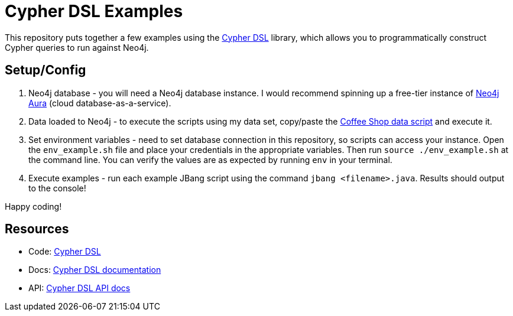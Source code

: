 = Cypher DSL Examples

This repository puts together a few examples using the https://github.com/neo4j/cypher-dsl/[Cypher DSL^] library, which allows you to programmatically construct Cypher queries to run against Neo4j.

== Setup/Config

1. Neo4j database - you will need a Neo4j database instance. I would recommend spinning up a free-tier instance of https://dev.neo4j.com/aura-java[Neo4j Aura^] (cloud database-as-a-service).

2. Data loaded to Neo4j - to execute the scripts using my data set, copy/paste the https://github.com/JMHReif/graph-demo-datasets/blob/main/coffee-shop/load-data.cypher[Coffee Shop data script^] and execute it.

3. Set environment variables - need to set database connection in this repository, so scripts can access your instance. Open the `env_example.sh` file and place your credentials in the appropriate variables. Then run `source ./env_example.sh` at the command line. You can verify the values are as expected by running `env` in your terminal.

4. Execute examples - run each example JBang script using the command `jbang <filename>.java`. Results should output to the console!

Happy coding!

== Resources

* Code: https://github.com/neo4j/cypher-dsl/[Cypher DSL^]
* Docs: https://neo4j.github.io/cypher-dsl/[Cypher DSL documentation^]
* API: https://neo4j.github.io/cypher-dsl/2024.4.0/project-info/apidocs/org.neo4j.cypherdsl.core/module-summary.html[Cypher DSL API docs^]